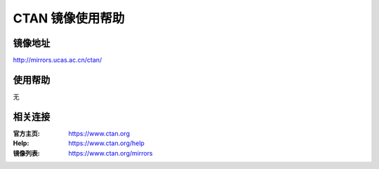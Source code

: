 CTAN 镜像使用帮助
======================

镜像地址
----------

`http://mirrors.ucas.ac.cn/ctan/ <http://mirrors.ucas.ac.cn/ctan/>`_


使用帮助
----------

无

相关连接
---------

:官方主页: https://www.ctan.org
:Help: https://www.ctan.org/help
:镜像列表: https://www.ctan.org/mirrors
